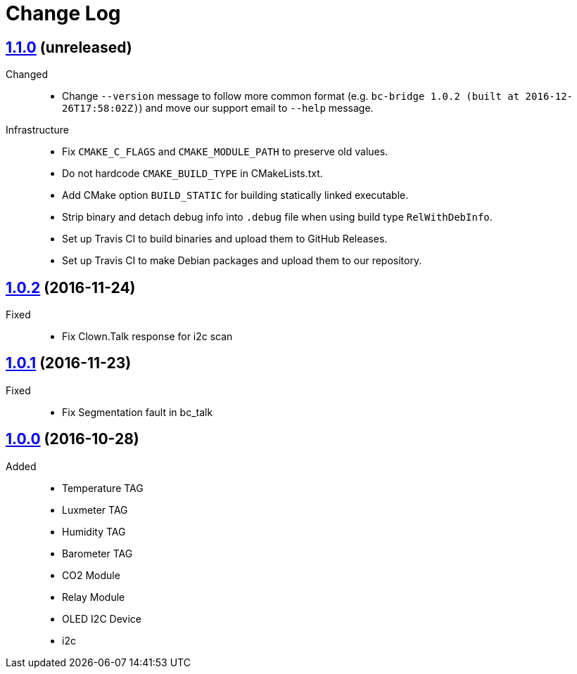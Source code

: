 = Change Log
:gh-url: https://github.com/bigclownlabs/bc-bridge

== link:{gh-url}/tree/v1.1.0[1.1.0] (unreleased)

Changed::
* Change `--version` message to follow more common format (e.g. `bc-bridge 1.0.2 (built at 2016-12-26T17:58:02Z)`) and move our support email to `--help` message.

Infrastructure::
* Fix `CMAKE_C_FLAGS` and `CMAKE_MODULE_PATH` to preserve old values.
* Do not hardcode `CMAKE_BUILD_TYPE` in CMakeLists.txt.
* Add CMake option `BUILD_STATIC` for building statically linked executable.
* Strip binary and detach debug info into `.debug` file when using build type `RelWithDebInfo`.
* Set up Travis CI to build binaries and upload them to GitHub Releases.
* Set up Travis CI to make Debian packages and upload them to our repository.

== link:{gh-url}/tree/v1.0.2[1.0.2] (2016-11-24)

Fixed::
* Fix Clown.Talk response for i2c scan

== link:{gh-url}/tree/v1.0.1[1.0.1] (2016-11-23)

Fixed::
* Fix Segmentation fault in bc_talk

== link:{gh-url}/tree/v1.0.0[1.0.0] (2016-10-28)

Added::
* Temperature TAG
* Luxmeter TAG
* Humidity TAG
* Barometer TAG
* CO2 Module
* Relay Module
* OLED I2C Device
* i2c
